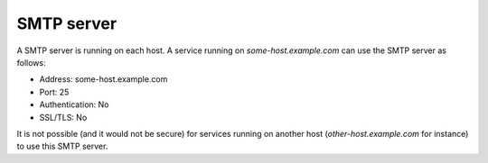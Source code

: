 .. _postfix:

SMTP server
===========

A SMTP server is running on each host. A service running on
`some-host.example.com` can use the SMTP server as follows:

* Address: some-host.example.com
* Port: 25
* Authentication: No
* SSL/TLS: No

It is not possible (and it would not be secure) for services running
on another host (`other-host.example.com` for instance) to use this
SMTP server.
